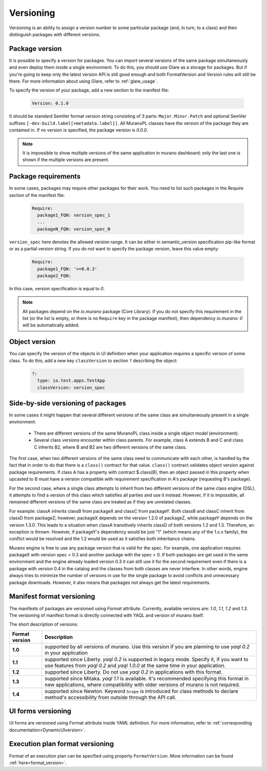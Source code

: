 .. _versioning:

Versioning
~~~~~~~~~~

Versioning is an ability to assign a version number to some particular package
(and, in turn, to a class) and then distinguish packages with different
versions.

Package version
---------------

It is possible to specify a version for packages. You can import several
versions of the same package simultaneously and even deploy them inside a
single environment. To do this, you should use Glare as a storage for packages.
But if you're going to keep only the latest version API is still good enough
and both FormatVersion and Version rules will still be there. For more
information about using Glare, refer to :ref:`glare_usage`.

To specify the version of your package, add a new section to the manifest file:

  .. code-block:: yaml

   Version: 0.1.0

  ..

It should be standard SemVer format version string consisting of 3 parts:
``Major.Minor.Patch`` and optional SemVer suffixes
``[-dev-build.label[+metadata.label]]``.
All MuranoPL classes have the version of the package they are contained in.
If no version is specified, the package version is *0.0.0*.

.. note::
   It is impossible to show multiple versions of the same application in murano
   dashboard: only the last one is shown if the multiple versions are present.

Package requirements
--------------------

In some cases, packages may require other packages for their work.
You need to list such packages in the `Require` section of the manifest
file:

  .. code-block:: yaml

   Require:
     package1_FQN: version_spec_1
     ...
     packageN_FQN: version_spec_N

  ..

``version_spec`` here denotes the allowed version range. It can be either in
semantic_version specification pip-like format or as a partial version string.
If you do not want to specify the package version, leave this value empty:

  .. code-block:: yaml

   Require:
     package1_FQN: '>=0.0.3'
     package2_FQN:

  ..

In this case, version specification is equal to *0*.


.. note::
   All packages depend on the `io.murano` package (Core Library). If you do not
   specify this requirement in the list (or the list is empty, or there is
   no ``Require`` key in the package manifest), then dependency *io.murano: 0*
   will be automatically added.


Object version
--------------

You can specify the version of the objects in UI definition when your
application requires a specific version of some class. To do this, add a new key
``classVersion`` to section ``?`` describing the object:

  .. code-block:: yaml

   ?:
     type: io.test.apps.TestApp
     classVersion: version_spec

  ..


Side-by-side versioning of packages
-----------------------------------

In some cases it might happen that several different versions of the same class
are simultaneously present in a single environment:

 * There are different versions of the same MuranoPL class inside a single
   object model (environment).
 * Several class versions encounter within class parents. For example, class A
   extends B and C and class C inherits B2, where B and B2 are two different
   versions of the same class.

The first case, when two different versions of the same class need to communicate
with each other, is handled by the fact that in order to do that there is a
``class()`` contract for that value. ``class()`` contract validates object
version against package requirements. If class A has a property with contract
$.class(B), then an object passed in this property when upcasted to B must have a
version compatible with requirement specification in A's package (requesting
B's package).

For the second case, where a single class attempts to inherit from two
different versions of the same class engine (DSL), it attempts to find a
version of this class which satisfies all parties and use it instead.
However, if it is impossible, all remained different versions of the same class
are treated as if they are unrelated classes.

For example: classA inherits classB from packageX and classC from packageY.
Both classB and classC inherit from classD from packageZ; however, packageX
depends on the version 1.2.0 of packageZ, while packageY depends on the
version 1.3.0. This leads to a situation when classA transitively inherits
classD of both versions 1.2 and 1.3. Therefore, an exception is thrown.
However, if packageY's dependency would be just "1" (which means any of the
1.x.x family), the conflict would be resolved and the 1.2 would be used as it
satisfies both inheritance chains.

Murano engine is free to use any package version that is valid for the spec.
For example, one application requires packageX with version spec < 0.3 and
another package with the spec > 0. If both packages are get used in the same
environment and the engine already loaded version 0.3 it can still use it for
the second requirement even if there is a package with version 0.4 in the
catalog and the classes from both classes are never interfere. In other words,
engine always tries to minimize the number of versions in use for
the single package to avoid conflicts and unnecessary package downloads.
However, it also means that packages not always get the latest requirements.

.. _ManifestFormat:

Manifest format versioning
--------------------------

The manifests of packages are versioned using *Format* attribute. Currently,
available versions are: `1.0`, `1.1`, `1.2` and `1.3`.
The versioning of manifest format is directly connected with YAQL and version
of murano itself.

The short description of versions:

==================  ===========================================================
  Format version                             Description
==================  ===========================================================
      **1.0**         supported by all versions of murano. Use this version
                      if you are planning to use *yaql 0.2* in your
                      application

      **1.1**         supported since Liberty. *yaql 0.2* is supported in
                      legacy mode. Specify it, if you want to use features
                      from *yaql 0.2* and *yaql 1.0.0* at the same time in
                      your application.

      **1.2**         supported since Liberty. Do not use *yaql 0.2* in
                      applications with this format.

      **1.3**         supported since Mitaka. *yaql 1.1* is available. It's
                      recommended specifying this format in new applications,
                      where compatibility with older versions of murano is not
                      required.

      **1.4**         supported since Newton. Keyword ``Scope`` is introduced
                      for class methods to declare method's accessibility from
                      outside through the API call.
==================  ===========================================================

UI forms versioning
-------------------

UI forms are versioned using Format attribute inside YAML definition.
For more information, refer to :ref:`corresponding documentation<DynamicUIversion>`.

Execution plan format versioning
--------------------------------

Format of an execution plan can be specified using property ``FormatVersion``.
More information can be found :ref:`here<format_version>`.

